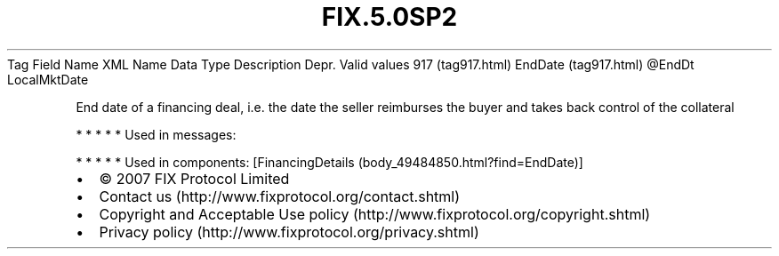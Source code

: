 .TH FIX.5.0SP2 "" "" "Tag #917"
Tag
Field Name
XML Name
Data Type
Description
Depr.
Valid values
917 (tag917.html)
EndDate (tag917.html)
\@EndDt
LocalMktDate
.PP
End date of a financing deal, i.e. the date the seller reimburses
the buyer and takes back control of the collateral
.PP
   *   *   *   *   *
Used in messages:
.PP
   *   *   *   *   *
Used in components:
[FinancingDetails (body_49484850.html?find=EndDate)]

.PD 0
.P
.PD

.PP
.PP
.IP \[bu] 2
© 2007 FIX Protocol Limited
.IP \[bu] 2
Contact us (http://www.fixprotocol.org/contact.shtml)
.IP \[bu] 2
Copyright and Acceptable Use policy (http://www.fixprotocol.org/copyright.shtml)
.IP \[bu] 2
Privacy policy (http://www.fixprotocol.org/privacy.shtml)

